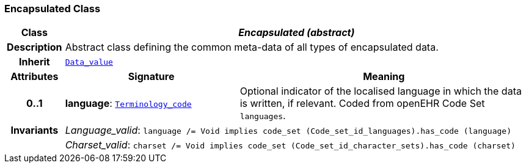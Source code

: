 === Encapsulated Class

[cols="^1,3,5"]
|===
h|*Class*
2+^h|*__Encapsulated (abstract)__*

h|*Description*
2+a|Abstract class defining the common meta-data of all types of encapsulated data.

h|*Inherit*
2+|`<<_data_value_class,Data_value>>`

h|*Attributes*
^h|*Signature*
^h|*Meaning*

h|*0..1*
|*language*: `link:/releases/BASE/{base_release}/foundation_types.html#_terminology_code_class[Terminology_code^]`
a|Optional indicator of the localised language in which the data is written, if relevant. Coded from openEHR Code Set `languages`.

h|*Invariants*
2+a|__Language_valid__: `language /= Void implies code_set (Code_set_id_languages).has_code (language)`

h|
2+a|__Charset_valid__: `charset /= Void implies code_set (Code_set_id_character_sets).has_code (charset)`
|===
